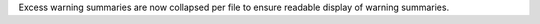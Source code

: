 Excess warning summaries are now collapsed per file to ensure readable display of warning summaries.
